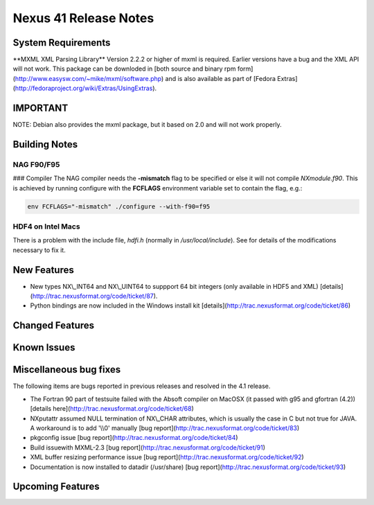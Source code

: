 ======================
Nexus 41 Release Notes
======================


System Requirements
-------------------
\**MXML XML Parsing Library*\* Version 2.2.2 or higher of mxml is required. Earlier
versions have a bug and the XML API will not work. This package can be
downloded in [both source and binary rpm form](http://www.easysw.com/~mike/mxml/software.php) and is also
available as part of [Fedora Extras](http://fedoraproject.org/wiki/Extras/UsingExtras).

IMPORTANT
---------

NOTE: Debian also provides the mxml package, but it based on 2.0 and
will not work properly.

Building Notes
--------------

NAG F90/F95
============
### Compiler
The NAG compiler needs the **-mismatch** flag to be specified or else it will not compile `NXmodule.f90`. This is achieved by running configure with the **FCFLAGS** environment variable set to contain the flag, e.g.:

.. code-block:: text

    env FCFLAGS="-mismatch" ./configure --with-f90=f95

HDF4 on Intel Macs
==================

There is a problem with the include file, `hdfi.h` (normally in `/usr/local/include`). See for details of the modifications necessary to fix it.


New Features
------------

- New types NX\\_INT64 and NX\\_UINT64 to suppport 64 bit integers (only available in HDF5 and XML) [details](http://trac.nexusformat.org/code/ticket/87).

- Python bindings are now included in the Windows install kit [details](http://trac.nexusformat.org/code/ticket/86)

Changed Features
----------------

Known Issues
------------

Miscellaneous bug fixes
-----------------------

The following items are bugs reported in
previous releases and resolved in the 4.1 release.

- The Fortran 90 part of testsuite failed with the Absoft compiler on MacOSX (it passed with g95 and gfortran (4.2)) [details here](http://trac.nexusformat.org/code/ticket/68)

- NXputattr assumed NULL termination of NX\\_CHAR attributes, which is usually the case in C but not true for JAVA. A workaround is to add '\\\\0' manually [bug report](http://trac.nexusformat.org/code/ticket/83)

- pkgconfig issue [bug report](http://trac.nexusformat.org/code/ticket/84)

- Build issuewith MXML-2.3 [bug report](http://trac.nexusformat.org/code/ticket/91)

- XML buffer resizing performance issue [bug report](http://trac.nexusformat.org/code/ticket/92)

- Documentation is now installed to datadir (/usr/share) [bug report](http://trac.nexusformat.org/code/ticket/93)

Upcoming Features
-----------------
